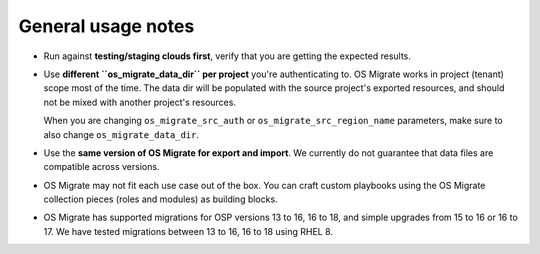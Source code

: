 General usage notes
===================

-  Run against **testing/staging clouds first**, verify that you are
   getting the expected results.

-  Use **different ``os_migrate_data_dir`` per project** you're
   authenticating to. OS Migrate works in project (tenant) scope most
   of the time. The data dir will be populated with the source
   project's exported resources, and should not be mixed with another
   project's resources.

   When you are changing ``os_migrate_src_auth`` or
   ``os_migrate_src_region_name`` parameters, make sure to also change
   ``os_migrate_data_dir``.

-  Use the **same version of OS Migrate for export and import**. We
   currently do not guarantee that data files are compatible across
   versions.

-  OS Migrate may not fit each use case out of the box. You can craft
   custom playbooks using the OS Migrate collection pieces (roles and
   modules) as building blocks.

-  OS Migrate has supported migrations for OSP versions 13 to 16,
   16 to 18, and simple upgrades from 15 to 16 or 16 to 17. We have
   tested migrations between 13 to 16, 16 to 18 using RHEL 8.
